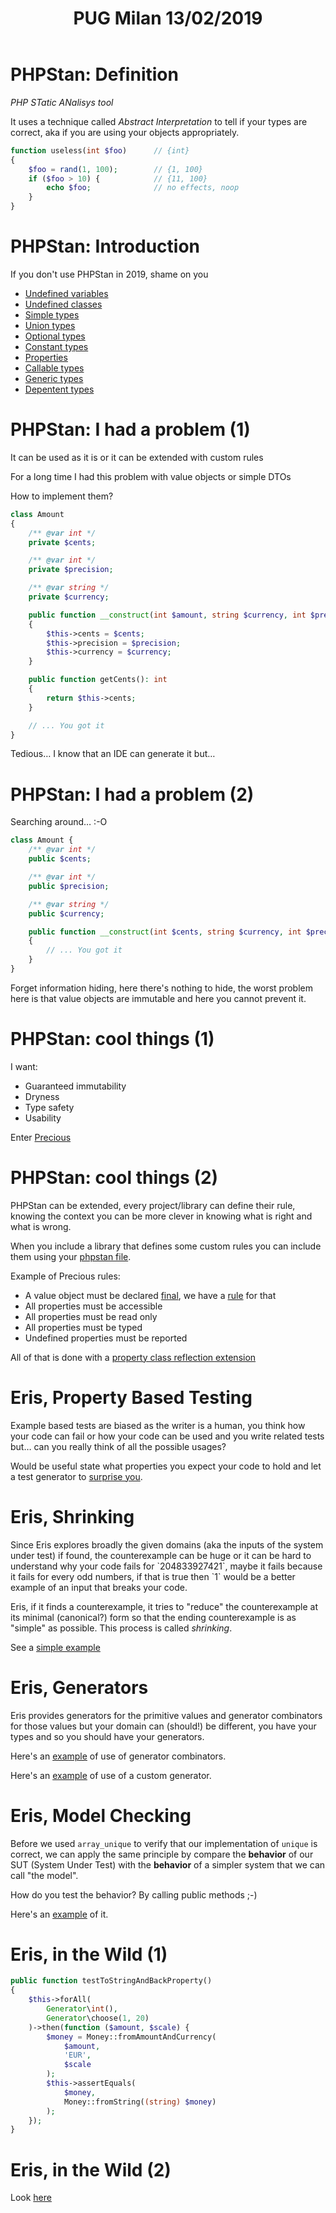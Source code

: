 #+TITLE: PUG Milan 13/02/2019

* PHPStan: Definition

/PHP STatic ANalisys tool/

It uses a technique called /Abstract Interpretation/ to tell if your
types are correct, aka if you are using your objects appropriately.

#+BEGIN_SRC php :eval never
function useless(int $foo)      // {int}
{
    $foo = rand(1, 100);        // {1, 100}
    if ($foo > 10) {            // {11, 100}
        echo $foo;              // no effects, noop
    }
}
#+END_SRC

* PHPStan: Introduction

If you don't use PHPStan in 2019, shame on you
- [[file:src/undefined_variables.php::echo%20$b;][Undefined variables]]
- [[file:src/undefined_classes.php::$foo%20=%20new%20Foo();][Undefined classes]]
- [[file:src/simple_types.php::needAnInteger(1);][Simple types]]
- [[file:src/union_types.php::needAnInteger($d);][Union types]]
- [[file:src/optional_types.php::needAnInteger(maybeReturnsAnInteger(true));][Optional types]]
- [[file:src/constant_types.php::echo%20$a%5B'd'%5D;][Constant types]]
- [[file:src/properties.php::$p->foo%20=%20"Something";][Properties]]
- [[file:src/callable_types.php::$callable(1);][Callable types]]
- [[file:src/generic_types.php::swap($b);][Generic types]]
- [[file:src/dependent_types.php::printf("This%20is%20a%20number%20%25d",%201,%20"bar");][Depentent types]]

* PHPStan: I had a problem (1)

It can be used as it is or it can be extended with custom rules

For a long time I had this problem with value objects or simple DTOs

How to implement them?

#+BEGIN_SRC php :eval never
class Amount
{
    /** @var int */
    private $cents;

    /** @var int */
    private $precision;

    /** @var string */
    private $currency;

    public function __construct(int $amount, string $currency, int $precision = 2)
    {
        $this->cents = $cents;
        $this->precision = $precision;
        $this->currency = $currency;
    }

    public function getCents(): int
    {
        return $this->cents;
    }

    // ... You got it
}
#+END_SRC

Tedious... I know that an IDE can generate it but...

* PHPStan: I had a problem (2)

Searching around... :-O

#+BEGIN_SRC php :eval never
class Amount {
    /** @var int */
    public $cents;

    /** @var int */
    public $precision;

    /** @var string */
    public $currency;

    public function __construct(int $cents, string $currency, int $precision = 2)
    {
        // ... You got it
    }
}
#+END_SRC

Forget information hiding, here there's nothing to hide, the worst
problem here is that value objects are immutable and here you cannot
prevent it.

* PHPStan: cool things (1)

I want:
- Guaranteed immutability
- Dryness
- Type safety
- Usability

Enter [[file:src/Amount.php::final%20class%20Amount%20extends%20Precious][Precious]]

* PHPStan: cool things (2)

PHPStan can be extended, every project/library can define their rule,
knowing the context you can be more clever in knowing what is right
and what is wrong.

When you include a library that defines some custom rules you can
include them using your [[file:phpstan.neon::parameters:][phpstan file]].

Example of Precious rules:
- A value object must be declared [[file:src/Amount.php::final%20class%20Amount%20extends%20Precious][final]], we have a [[file:vendor/gabrielelana/precious/src/PHPStan/Rule/PreciousClassMustBeFinalRule.php::public%20function%20processNode(Node%20$node,%20Scope%20$scope):%20array][rule]] for that
- All properties must be accessible
- All properties must be read only
- All properties must be typed
- Undefined properties must be reported

All of that is done with a [[file:vendor/gabrielelana/precious/src/PHPStan/Reflection/PreciousPropertiesClassReflectionExtension.php::class%20PreciousPropertiesClassReflectionExtension%20implements%20PropertiesClassReflectionExtension,%20BrokerAwareClassReflectionExtension][property class reflection extension]]

* Eris, Property Based Testing

Example based tests are biased as the writer is a human, you think how
your code can fail or how your code can be used and you write related
tests but... can you really think of all the possible usages?

Would be useful state what properties you expect your code to hold and
let a test generator to [[file:test/SurpriseTest.php::class%20SurpriseTest%20extends%20TestCase][surprise you]].

* Eris, Shrinking

Since Eris explores broadly the given domains (aka the inputs of the
system under test) if found, the counterexample can be huge or it can
be hard to understand why your code fails for `204833927421`, maybe it
fails because it fails for every odd numbers, if that is true then `1`
would be a better example of an input that breaks your code.

Eris, if it finds a counterexample, it tries to "reduce" the
counterexample at its minimal (canonical?) form so that the ending
counterexample is as "simple" as possible. This process is called
/shrinking/.

See a [[file:test/ContainsTest.php::class%20ContainsTest%20extends%20TestCase][simple example]]

* Eris, Generators

Eris provides generators for the primitive values and generator
combinators for those values but your domain can (should!) be
different, you have your types and so you should have your generators.

Here's an [[file:test/CollectionTest.php::public%20function%20testUniqueMustShortenTheNumberOfValuesWhenThereAreDuplicates()][example]] of use of generator combinators.

Here's an [[file:test/CollectionTest.php::$this->forAll(new%20CollectionGenerator())][example]] of use of a custom generator.

* Eris, Model Checking

Before we used ~array_unique~ to verify that our implementation of
~unique~ is correct, we can apply the same principle by compare the
*behavior* of our SUT (System Under Test) with the *behavior* of a
simpler system that we can call "the model".

How do you test the behavior? By calling public methods ;-)

Here's an [[file:test/ModelCheckingTest.php::class%20ModelCheckingTest%20extends%20TestCase][example]] of it.

* Eris, in the Wild (1)

#+BEGIN_SRC php :eval never
public function testToStringAndBackProperty()
{
    $this->forAll(
        Generator\int(),
        Generator\choose(1, 20)
    )->then(function ($amount, $scale) {
        $money = Money::fromAmountAndCurrency(
            $amount,
            'EUR',
            $scale
        );
        $this->assertEquals(
            $money,
            Money::fromString((string) $money)
        );
    });
}
#+END_SRC

* Eris, in the Wild (2)

Look [[https://github.com/EasyWelfare/recruiter/blob/master/spec/Recruiter/Acceptance/EnduranceTest.php#L27][here]]
